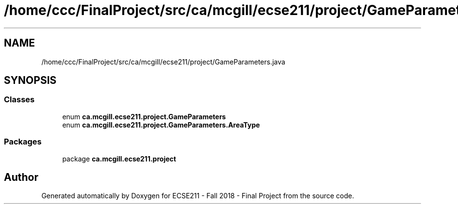 .TH "/home/ccc/FinalProject/src/ca/mcgill/ecse211/project/GameParameters.java" 3 "Fri Nov 2 2018" "Version 1.0" "ECSE211 - Fall 2018 - Final Project" \" -*- nroff -*-
.ad l
.nh
.SH NAME
/home/ccc/FinalProject/src/ca/mcgill/ecse211/project/GameParameters.java
.SH SYNOPSIS
.br
.PP
.SS "Classes"

.in +1c
.ti -1c
.RI "enum \fBca\&.mcgill\&.ecse211\&.project\&.GameParameters\fP"
.br
.ti -1c
.RI "enum \fBca\&.mcgill\&.ecse211\&.project\&.GameParameters\&.AreaType\fP"
.br
.in -1c
.SS "Packages"

.in +1c
.ti -1c
.RI "package \fBca\&.mcgill\&.ecse211\&.project\fP"
.br
.in -1c
.SH "Author"
.PP 
Generated automatically by Doxygen for ECSE211 - Fall 2018 - Final Project from the source code\&.
